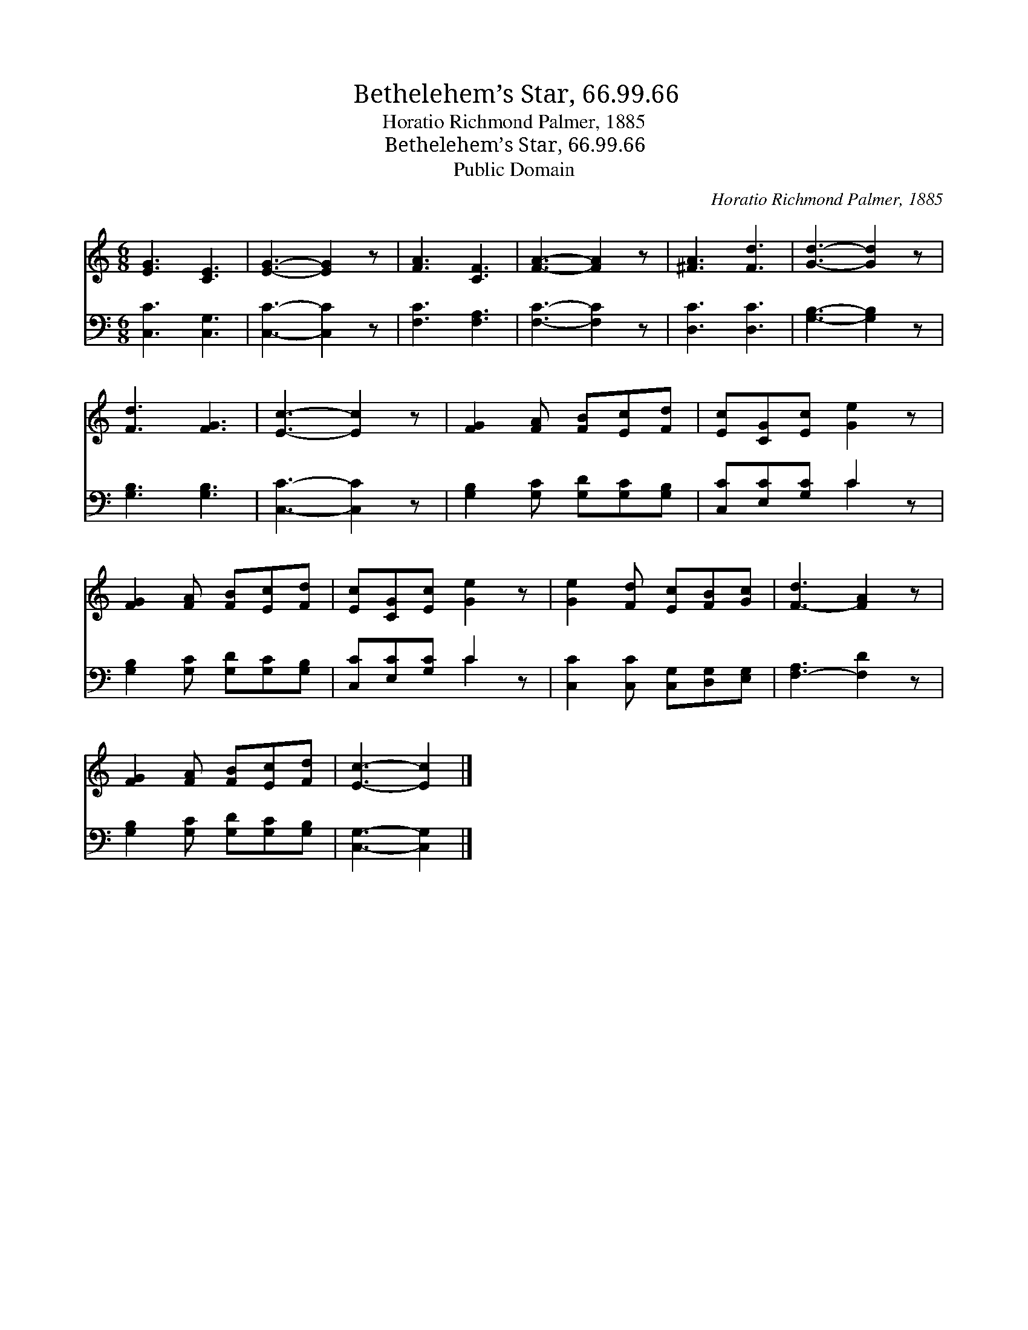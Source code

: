 X:1
T:Bethelehem’s Star, 66.99.66
T:Horatio Richmond Palmer, 1885
T:Bethelehem’s Star, 66.99.66
T:Public Domain
C:Horatio Richmond Palmer, 1885
Z:Public Domain
%%score 1 ( 2 3 )
L:1/8
M:6/8
K:C
V:1 treble 
V:2 bass 
V:3 bass 
V:1
 [EG]3 [CE]3 | [EG]3- [EG]2 z | [FA]3 [CF]3 | [FA]3- [FA]2 z | [^FA]3 [Fd]3 | [Gd]3- [Gd]2 z | %6
 [Fd]3 [FG]3 | [Ec]3- [Ec]2 z | [FG]2 [FA] [FB][Ec][Fd] | [Ec][CG][Ec] [Ge]2 z | %10
 [FG]2 [FA] [FB][Ec][Fd] | [Ec][CG][Ec] [Ge]2 z | [Ge]2 [Fd] [Ec][FB][Gc] | [F-d]3 [FA]2 z | %14
 [FG]2 [FA] [FB][Ec][Fd] | [Ec]3- [Ec]2 |] %16
V:2
 [C,C]3 [C,G,]3 | [C,C]3- [C,C]2 z | [F,C]3 [F,A,]3 | [F,C]3- [F,C]2 z | [D,C]3 [D,C]3 | %5
 [G,B,]3- [G,B,]2 z | [G,B,]3 [G,B,]3 | [C,C]3- [C,C]2 z | [G,B,]2 [G,C] [G,D][G,C][G,B,] | %9
 [C,C][E,C][G,C] C2 z | [G,B,]2 [G,C] [G,D][G,C][G,B,] | [C,C][E,C][G,C] C2 z | %12
 [C,C]2 [C,C] [C,G,][D,G,][E,G,] | [F,-A,]3 [F,D]2 z | [G,B,]2 [G,C] [G,D][G,C][G,B,] | %15
 [C,G,]3- [C,G,]2 |] %16
V:3
 x6 | x6 | x6 | x6 | x6 | x6 | x6 | x6 | x6 | x3 C2 x | x6 | x3 C2 x | x6 | x6 | x6 | x5 |] %16

